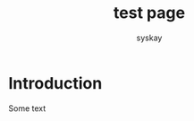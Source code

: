 #+TITLE: test page
#+AUTHOR: syskay
#+EMAIL: syskay@gmail.com
#+REVEAL_ROOT: http://cdn.jsdelivr.net/reveal.js/3.0.0/

* Introduction
  Some text
